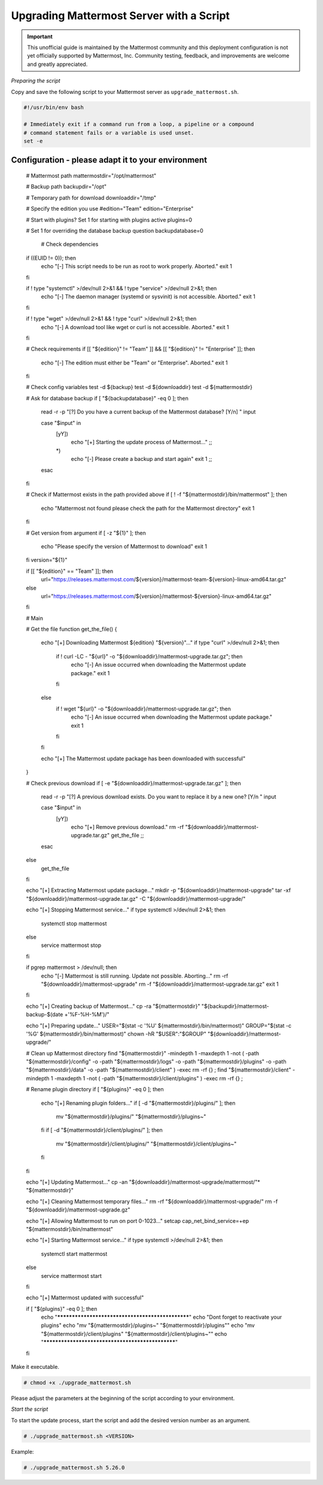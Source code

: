 Upgrading Mattermost Server with a Script
=========================================

.. important:: This unofficial guide is maintained by the Mattermost community and this deployment configuration is not yet officially supported by Mattermost, Inc. Community testing, feedback, and improvements are welcome and greatly appreciated.

*Preparing the script*

Copy and save the following script to your Mattermost server as ``upgrade_mattermost.sh``.

.. code-block:: sh

   #!/usr/bin/env bash

   # Immediately exit if a command run from a loop, a pipeline or a compound
   # command statement fails or a variable is used unset.
   set -e

Configuration - please adapt it to your environment
-----------------------------------------------------

   # Mattermost path
   mattermostdir="/opt/mattermost"

   # Backup path
   backupdir="/opt"

   # Temporary path for download
   downloaddir="/tmp"

   # Specify the edition you use
   #edition="Team"
   edition="Enterprise"

   # Start with plugins? Set 1 for starting with plugins active
   plugins=0

   # Set 1 for overriding the database backup question
   backupdatabase=0

      # Check dependencies
   if ((EUID != 0)); then
   	echo "[-] This script needs to be run as root to work properly. Aborted."
   	exit 1
   fi

   if ! type "systemctl" >/dev/null 2>&1 && ! type "service" >/dev/null 2>&1; then
   	echo "[-] The daemon manager (systemd or sysvinit) is not accessible. Aborted."
   	exit 1
   fi

   if ! type "wget" >/dev/null 2>&1 && ! type "curl" >/dev/null 2>&1; then
   	echo "[-] A download tool like wget or curl is not accessible. Aborted."
   	exit 1
   fi

   # Check requirements
   if [[ "${edition}" != "Team" ]] && [[ "${edition}" != "Enterprise" ]]; then
   	echo "[-] The edition must either be \"Team\" or \"Enterprise\". Aborted."
   	exit 1
   fi

   # Check config variables
   test -d ${backup}
   test -d ${downloaddir}
   test -d ${mattermostdir}

   # Ask for database backup
   if [ "${backupdatabase}" -eq 0 ]; then
   	read -r -p "[?] Do you have a current backup of the Mattermost database? [Y/n] " input

   	case "$input" in
   		[yY])
   			echo "[+] Starting the update process of Mattermost..."
   			;;
   		*)
   			echo "[-] Please create a backup and start again"
   			exit 1
   			;;
   	esac
   fi

   # Check if Mattermost exists in the path provided above
   if [ ! -f "${mattermostdir}/bin/mattermost" ];  then
   	echo "Mattermost not found please check the path for the Mattermost directory"
   	exit 1
   fi

   # Get version from argument
   if [ -z "${1}" ]; then
   	echo "Please specify the version of Mattermost to download"
   	exit 1
   fi
   version="${1}"

   if [[ "${edition}" == "Team" ]]; then
   	url="https://releases.mattermost.com/${version}/mattermost-team-${version}-linux-amd64.tar.gz"
   else
   	url="https://releases.mattermost.com/${version}/mattermost-${version}-linux-amd64.tar.gz"
   fi

   # Main

   # Get the file
   function get_the_file() {
   	echo "[+] Downloading Mattermost ${edition} \"${version}\"..."
   	if type "curl" >/dev/null 2>&1; then
   		if ! curl -LC - "${url}" -o "${downloaddir}/mattermost-upgrade.tar.gz"; then
   			echo "[-] An issue occurred when downloading the Mattermost update package."
   			exit 1
   		fi
   	else
   		if ! wget "${url}" -o "${downloaddir}/mattermost-upgrade.tar.gz"; then
   			echo "[-] An issue occurred when downloading the Mattermost update package."
   			exit 1
   		fi
   	fi

   	echo "[+] The Mattermost update package has been downloaded with successful"
   }

   # Check previous download
   if [ -e "${downloaddir}/mattermost-upgrade.tar.gz" ]; then
   	read -r -p "[?] A previous download exists. Do you want to replace it by a new one? [Y/n " input

   	case "$input" in
   		[yY])
   			echo "[+] Remove previous download."
   			rm -rf "${downloaddir}/mattermost-upgrade.tar.gz"
   			get_the_file
   			;;
   	esac
   else
   	get_the_file
   fi

   echo "[+] Extracting Mattermost update package..."
   mkdir -p "${downloaddir}/mattermost-upgrade"
   tar -xf "${downloaddir}/mattermost-upgrade.tar.gz" -C "${downloaddir}/mattermost-upgrade/"

   echo "[+] Stopping Mattermost service..."
   if type systemctl >/dev/null 2>&1;  then
   	systemctl stop mattermost
   else
   	service mattermost stop
   fi

   if pgrep mattermost > /dev/null; then
   	echo "[-] Mattermost is still running. Update not possible. Aborting..."
   	rm -rf "${downloaddir}/mattermost-upgrade"
   	rm -f "${downloaddir}/mattermost-upgrade.tar.gz"
   	exit 1
   fi

   echo "[+] Creating backup of Mattermost..."
   cp -ra "${mattermostdir}" "${backupdir}/mattermost-backup-$(date +'%F-%H-%M')/"

   echo "[+] Preparing update..."
   USER="$(stat -c '%U' ${mattermostdir}/bin/mattermost)"
   GROUP="$(stat -c '%G' ${mattermostdir}/bin/mattermost)"
   chown -hR "$USER":"$GROUP" "${downloaddir}/mattermost-upgrade/"

   # Clean up Mattermost directory
   find "${mattermostdir}" -mindepth 1 -maxdepth 1 -not \( -path "${mattermostdir}/config" -o -path "${mattermostdir}/logs" -o -path "${mattermostdir}/plugins" -o -path "${mattermostdir}/data" -o -path "${mattermostdir}/client" \) -exec rm -rf {} \;
   find "${mattermostdir}/client" -mindepth 1 -maxdepth 1 -not \( -path "${mattermostdir}/client/plugins" \) -exec rm -rf {} \;

   # Rename plugin directory
   if [ "${plugins}" -eq 0 ];  then
   	echo "[+] Renaming plugin folders..."
   	if [ -d "${mattermostdir}/plugins/" ]; then
   		mv "${mattermostdir}/plugins/" "${mattermostdir}/plugins~"
   	fi
   	if [ -d "${mattermostdir}/client/plugins/" ]; then
   		mv "${mattermostdir}/client/plugins/" "${mattermostdir}/client/plugins~"
   	fi
   fi

   echo "[+] Updating Mattermost..."
   cp -an "${downloaddir}/mattermost-upgrade/mattermost/"* "${mattermostdir}"


   echo "[+] Cleaning Mattermost temporary files..."
   rm -rf "${downloaddir}/mattermost-upgrade/"
   rm -f "${downloaddir}/mattermost-upgrade.gz"

   echo "[+] Allowing Mattermost to run on port 0-1023..."
   setcap cap_net_bind_service=+ep "${mattermostdir}/bin/mattermost"

   echo "[+] Starting Mattermost service..."
   if type systemctl >/dev/null 2>&1;  then
   	systemctl start mattermost
   else
   	service mattermost start
   fi

   echo "[+] Mattermost updated with successful"

   if [ "${plugins}" -eq 0 ];  then
   	echo "*************************************************"
   	echo "Dont forget to reactivate your plugins"
   	echo "mv \"${mattermostdir}/plugins~\" \"${mattermostdir}/plugins\""
   	echo "mv \"${mattermostdir}/client/plugins\" \"${mattermostdir}/client/plugins~\""
   	echo "*************************************************"
   fi


Make it executable.

.. code-block:: sh

   # chmod +x ./upgrade_mattermost.sh

Please adjust the parameters at the beginning of the script according to your environment.

*Start the script*

To start the update process, start the script and add the desired version number as an argument.

.. code-block:: sh

   # ./upgrade_mattermost.sh <VERSION>

Example:

.. code-block:: sh

   # ./upgrade_mattermost.sh 5.26.0

